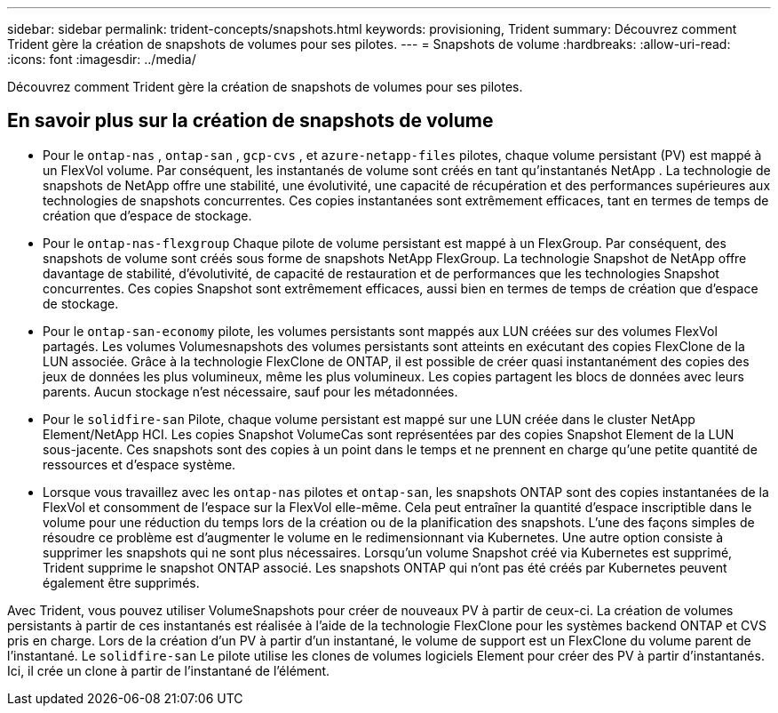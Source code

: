---
sidebar: sidebar 
permalink: trident-concepts/snapshots.html 
keywords: provisioning, Trident 
summary: Découvrez comment Trident gère la création de snapshots de volumes pour ses pilotes. 
---
= Snapshots de volume
:hardbreaks:
:allow-uri-read: 
:icons: font
:imagesdir: ../media/


[role="lead"]
Découvrez comment Trident gère la création de snapshots de volumes pour ses pilotes.



== En savoir plus sur la création de snapshots de volume

* Pour le `ontap-nas` , `ontap-san` , `gcp-cvs` , et `azure-netapp-files` pilotes, chaque volume persistant (PV) est mappé à un FlexVol volume. Par conséquent, les instantanés de volume sont créés en tant qu'instantanés NetApp . La technologie de snapshots de NetApp offre une stabilité, une évolutivité, une capacité de récupération et des performances supérieures aux technologies de snapshots concurrentes. Ces copies instantanées sont extrêmement efficaces, tant en termes de temps de création que d'espace de stockage.
* Pour le `ontap-nas-flexgroup` Chaque pilote de volume persistant est mappé à un FlexGroup. Par conséquent, des snapshots de volume sont créés sous forme de snapshots NetApp FlexGroup. La technologie Snapshot de NetApp offre davantage de stabilité, d'évolutivité, de capacité de restauration et de performances que les technologies Snapshot concurrentes. Ces copies Snapshot sont extrêmement efficaces, aussi bien en termes de temps de création que d'espace de stockage.
* Pour le `ontap-san-economy` pilote, les volumes persistants sont mappés aux LUN créées sur des volumes FlexVol partagés. Les volumes Volumesnapshots des volumes persistants sont atteints en exécutant des copies FlexClone de la LUN associée. Grâce à la technologie FlexClone de ONTAP, il est possible de créer quasi instantanément des copies des jeux de données les plus volumineux, même les plus volumineux. Les copies partagent les blocs de données avec leurs parents. Aucun stockage n'est nécessaire, sauf pour les métadonnées.
* Pour le `solidfire-san` Pilote, chaque volume persistant est mappé sur une LUN créée dans le cluster NetApp Element/NetApp HCI. Les copies Snapshot VolumeCas sont représentées par des copies Snapshot Element de la LUN sous-jacente. Ces snapshots sont des copies à un point dans le temps et ne prennent en charge qu'une petite quantité de ressources et d'espace système.
* Lorsque vous travaillez avec les `ontap-nas` pilotes et `ontap-san`, les snapshots ONTAP sont des copies instantanées de la FlexVol et consomment de l'espace sur la FlexVol elle-même. Cela peut entraîner la quantité d'espace inscriptible dans le volume pour une réduction du temps lors de la création ou de la planification des snapshots. L'une des façons simples de résoudre ce problème est d'augmenter le volume en le redimensionnant via Kubernetes. Une autre option consiste à supprimer les snapshots qui ne sont plus nécessaires. Lorsqu'un volume Snapshot créé via Kubernetes est supprimé, Trident supprime le snapshot ONTAP associé. Les snapshots ONTAP qui n'ont pas été créés par Kubernetes peuvent également être supprimés.


Avec Trident, vous pouvez utiliser VolumeSnapshots pour créer de nouveaux PV à partir de ceux-ci. La création de volumes persistants à partir de ces instantanés est réalisée à l'aide de la technologie FlexClone pour les systèmes backend ONTAP et CVS pris en charge. Lors de la création d'un PV à partir d'un instantané, le volume de support est un FlexClone du volume parent de l'instantané. Le `solidfire-san` Le pilote utilise les clones de volumes logiciels Element pour créer des PV à partir d'instantanés. Ici, il crée un clone à partir de l'instantané de l'élément.
